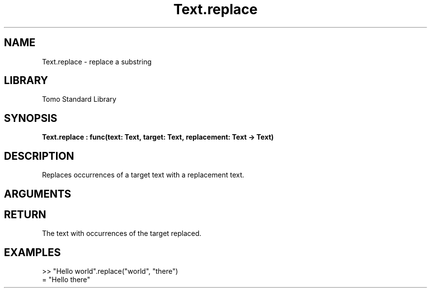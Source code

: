 '\" t
.\" Copyright (c) 2025 Bruce Hill
.\" All rights reserved.
.\"
.TH Text.replace 3 2025-04-21T14:44:34.264751 "Tomo man-pages"
.SH NAME
Text.replace \- replace a substring
.SH LIBRARY
Tomo Standard Library
.SH SYNOPSIS
.nf
.BI Text.replace\ :\ func(text:\ Text,\ target:\ Text,\ replacement:\ Text\ ->\ Text)
.fi
.SH DESCRIPTION
Replaces occurrences of a target text with a replacement text.


.SH ARGUMENTS

.TS
allbox;
lb lb lbx lb
l l l l.
Name	Type	Description	Default
text	Text	The text in which to perform replacements. 	-
target	Text	The target text to be replaced. 	-
replacement	Text	The text to replace the target with. 	-
.TE
.SH RETURN
The text with occurrences of the target replaced.

.SH EXAMPLES
.EX
>> "Hello world".replace("world", "there")
= "Hello there"
.EE
